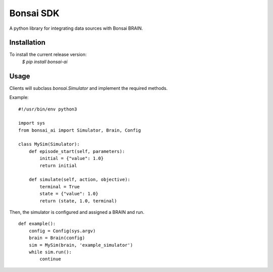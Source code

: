 Bonsai SDK
==========

A python library for integrating data sources with Bonsai BRAIN.


Installation
------------
To install the current release version:
    `$ pip install bonsai-ai`


Usage
-----

Clients will subclass `bonsai.Simulator` and implement the required methods.

Example:
::

    #!/usr/bin/env python3

    import sys
    from bonsai_ai import Simulator, Brain, Config

    class MySim(Simulator):
        def episode_start(self, parameters):
            initial = {"value": 1.0}
            return initial

        def simulate(self, action, objective):
            terminal = True
            state = {"value": 1.0}
            return (state, 1.0, terminal)

Then, the simulator is configured and assigned a BRAIN and run.
::

    def example():
        config = Config(sys.argv)
        brain = Brain(config)
        sim = MySim(brain, 'example_simulator')
        while sim.run():
            continue
